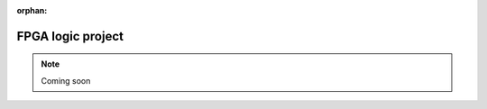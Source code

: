 :orphan:

.. _fpga_project_logic:

#######################
FPGA logic project
#######################

.. note::

    Coming soon
